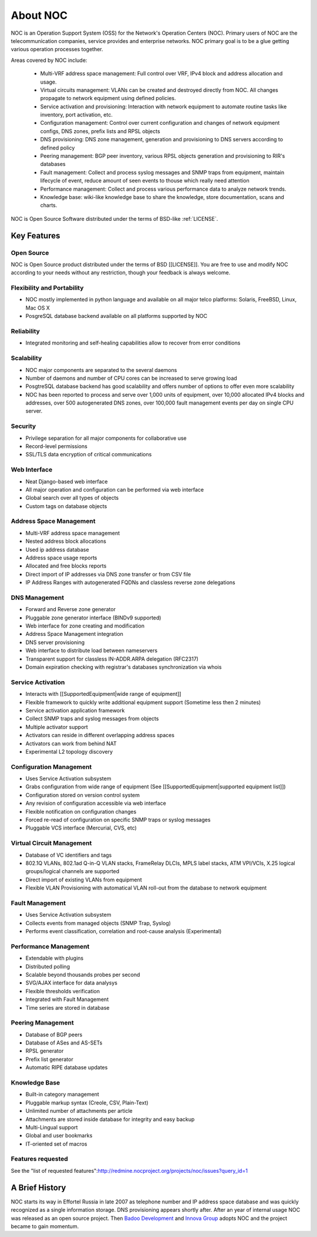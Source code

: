 .. _about:

About NOC
*********

NOC is an Operation Support System (OSS) for the Network's Operation Centers (NOC). Primary users of NOC are the
telecommunication companies, service provides and enterprise networks.
NOC primary goal is to be a glue getting various operation processes together.

Areas covered by NOC include:

    - Multi-VRF address space management: Full control over VRF, IPv4 block and address allocation and usage.
    - Virtual circuits management: VLANs can be created and destroyed directly from NOC. All changes propagate to network equipment using defined policies.
    - Service activation and provisioning: Interaction with network equipment to automate routine tasks like inventory, port activation, etc.
    - Configuration management: Control over current configuration and changes of network equipment configs, DNS zones, prefix lists and RPSL objects
    - DNS provisioning: DNS zone management, generation and provisioning to DNS servers according to defined policy
    - Peering management: BGP peer inventory, various RPSL objects generation and provisioning to RIR's databases
    - Fault management: Collect and process syslog messages and SNMP traps from equipment, maintain lifecycle of event, reduce amount of seen events to thouse which really need attention
    - Performance management: Collect and process various performance data to analyze network trends.
    - Knowledge base: wiki-like knowledge base to share the knowledge, store documentation, scans and charts.
    
NOC is Open Source Software distributed under the terms of BSD-like :ref:`LICENSE`.

Key Features
============

Open Source
-----------

NOC is Open Source product distributed under the terms of BSD [[LICENSE]]. You are free to use
and modify NOC according to your needs without any restriction, though your feedback is
always welcome.

Flexibility and Portability
---------------------------

* NOC mostly implemented in python language and available on all major telco platforms: Solaris, FreeBSD, Linux, Mac OS X
* PosgreSQL database backend available on all platforms supported by NOC

Reliability
-----------

* Integrated monitoring and self-healing capabilities allow to recover from error conditions

Scalability
-----------

* NOC major components are separated to the several daemons
* Number of daemons and number of CPU cores can be increased to serve growing load
* PosgtreSQL database backend has good scalability and offers number of options to offer even more scalability
* NOC has been reported to process and serve over 1,000 units of equipment, over 10,000 allocated IPv4 blocks and addresses, over 500 autogenerated DNS zones, over 100,000 fault management events per day on single CPU server.

Security
--------

* Privilege separation for all major components for collaborative use
* Record-level permissions
* SSL/TLS data encryption of critical communications

Web Interface
-------------

* Neat Django-based web interface
* All major operation and configuration can be performed via web interface
* Global search over all types of objects
* Custom tags on database objects

Address Space Management
------------------------

* Multi-VRF address space management
* Nested address block allocations
* Used ip address database
* Address space usage reports
* Allocated and free blocks reports
* Direct import of IP addresses via DNS zone transfer or from CSV file
* IP Address Ranges with autogenerated FQDNs and classless reverse zone delegations

DNS Management
--------------

* Forward and Reverse zone generator
* Pluggable zone generator interface (BINDv9 supported)
* Web interface for zone creating and modification
* Address Space Management integration
* DNS server provisioning
* Web interface to distribute load between nameservers
* Transparent support for classless IN-ADDR.ARPA delegation (RFC2317)
* Domain expiration checking with registrar's databases synchronization via whois

Service Activation
------------------

* Interacts with [[SupportedEquipment|wide range of equipment]]
* Flexible framework to quickly write additional equipment support (Sometime less then 2 minutes)
* Service activation application framework
* Collect SNMP traps and syslog messages from objects
* Multiple activator support
* Activators can reside in different overlapping address spaces
* Activators can work from behind NAT
* Experimental L2 topology discovery

Configuration Management
------------------------

* Uses Service Activation subsystem
* Grabs configuration from wide range of equipment (See [[SupportedEquipment|supported equipment list]])
* Configuration stored on version control system
* Any revision of configuration accessible via web interface
* Flexible notification on configuration changes
* Forced re-read of configuration on specific SNMP traps or syslog messages
* Pluggable VCS interface (Mercurial, CVS, etc)

Virtual Circuit Management
--------------------------

* Database of VC identifiers and tags
* 802.1Q VLANs, 802.1ad Q-in-Q VLAN stacks, FrameRelay DLCIs, MPLS label stacks, ATM VPI/VCIs, X.25 logical groups/logical channels are supported
* Direct import of existing VLANs from equipment
* Flexible VLAN Provisioning with automatical VLAN roll-out from the database to network equipment

Fault Management
----------------

* Uses Service Activation subsystem
* Collects events from managed objects (SNMP Trap, Syslog)
* Performs event classification, correlation and root-cause analysis (Experimental)

Performance Management
----------------------

* Extendable with plugins
* Distributed polling
* Scalable beyond thousands probes per second
* SVG/AJAX interface for data analysys
* Flexible thresholds verification
* Integrated with Fault Management
* Time series are stored in database

Peering Management
------------------

* Database of BGP peers
* Database of ASes and AS-SETs
* RPSL generator
* Prefix list generator
* Automatic RIPE database updates

Knowledge Base
--------------

* Built-in category management
* Pluggable markup syntax (Creole, CSV, Plain-Text)
* Unlimited number of attachments per article
* Attachments are stored inside database for integrity and easy backup
* Multi-Lingual support
* Global and user bookmarks
* IT-oriented set of macros

Features requested
------------------

See the "list of requested features":http://redmine.nocproject.org/projects/noc/issues?query_id=1

A Brief History
===============
NOC starts its way in Effortel Russia in late 2007 as telephone number and IP address space database and was quickly recognized
as a single information storage. DNS provisioning appears shortly after. After an year of internal usage NOC was released as
an open source project. Then `Badoo Development <http://badoo.com/>`_ and `Innova Group <http://inn.ru/>`_ adopts NOC and
the project became to gain momentum.
